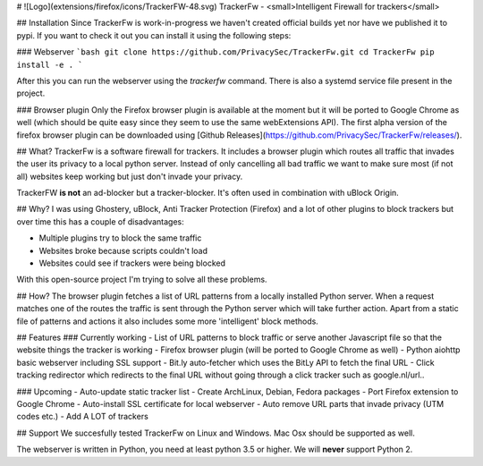 # ![Logo](extensions/firefox/icons/TrackerFW-48.svg) TrackerFw - <small>Intelligent Firewall for trackers</small>

## Installation
Since TrackerFw is work-in-progress we haven't created official builds yet nor have we published it to pypi.
If you want to check it out you can install it using the following steps:

### Webserver
```bash
git clone https://github.com/PrivacySec/TrackerFw.git
cd TrackerFw
pip install -e .
```

After this you can run the webserver using the `trackerfw` command.
There is also a systemd service file present in the project.

### Browser plugin
Only the Firefox browser plugin is available at the moment but it will be ported to Google Chrome as well (which should be quite easy since they seem to use the same webExtensions API).
The first alpha version of the firefox browser plugin can be downloaded using [Github Releases](https://github.com/PrivacySec/TrackerFw/releases/).

## What?
TrackerFw is a software firewall for trackers. It includes a browser plugin which routes all traffic that invades the user its privacy to a local python server. Instead of only cancelling all bad traffic we want to make sure most (if not all) websites keep working but just don't invade your privacy.

TrackerFW **is not** an ad-blocker but a tracker-blocker. It's often used in combination with uBlock Origin.

## Why?
I was using Ghostery, uBlock, Anti Tracker Protection (Firefox) and a lot of other plugins to block trackers but over time this has a couple of disadvantages:

- Multiple plugins try to block the same traffic
- Websites broke because scripts couldn't load
- Websites could see if trackers were being blocked

With this open-source project I'm trying to solve all these problems.

## How?
The browser plugin fetches a list of URL patterns from a locally installed Python server. When a request matches one of the routes the traffic is sent through the Python server which will take further action. Apart from a static file of patterns and actions it also includes some more 'intelligent' block methods.

## Features
### Currently working
- List of URL patterns to block traffic or serve another Javascript file so that the website things the tracker is working
- Firefox browser plugin (will be ported to Google Chrome as well)
- Python aiohttp basic webserver including SSL support
- Bit.ly auto-fetcher which uses the BitLy API to fetch the final URL
- Click tracking redirector which redirects to the final URL without going through a click tracker such as google.nl/url..

### Upcoming
- Auto-update static tracker list
- Create ArchLinux, Debian, Fedora packages
- Port Firefox extension to Google Chrome
- Auto-install SSL certificate for local webserver
- Auto remove URL parts that invade privacy (UTM codes etc.)
- Add A LOT of trackers

## Support
We succesfully tested TrackerFw on Linux and Windows.
Mac Osx should be supported as well.

The webserver is written in Python, you need at least python 3.5 or higher.
We will **never** support Python 2.

